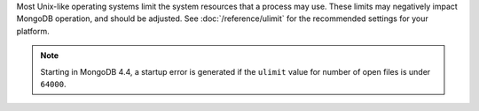 Most Unix-like operating systems limit the system resources that a
process may use. These limits may negatively impact MongoDB operation,
and should be adjusted. See :doc:`/reference/ulimit` for the recommended
settings for your platform. 

.. note:: 

    Starting in MongoDB 4.4, a startup error is generated if the
    ``ulimit`` value for number of open files is under ``64000``.
